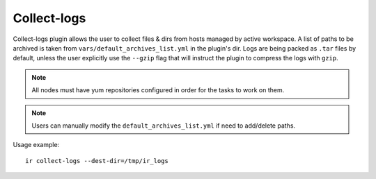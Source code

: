 .. highlight:: plain

Collect-logs
============
Collect-logs plugin allows the user to collect files & dirs from hosts
managed by active workspace. A list of paths to be archived is taken from
``vars/default_archives_list.yml`` in the plugin's dir. Logs are being
packed as ``.tar`` files by default, unless the user explicitly use the
``--gzip`` flag that will instruct the plugin to compress the logs with ``gzip``.

.. note:: All nodes must have yum repositories configured in order for the tasks to work on them.

.. note:: Users can manually modify the ``default_archives_list.yml`` if need to add/delete paths.

Usage example::

    ir collect-logs --dest-dir=/tmp/ir_logs
